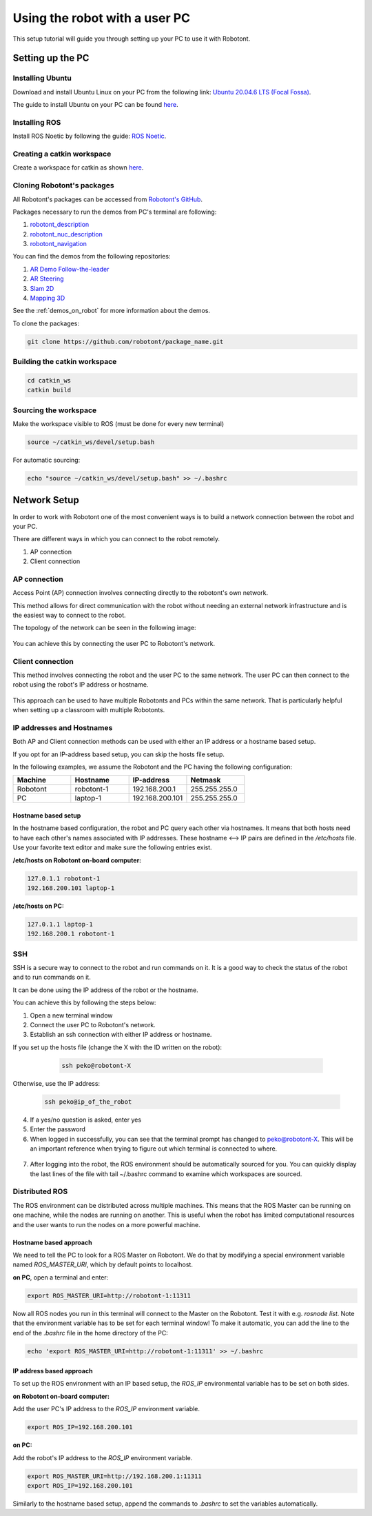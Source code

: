 ##############################
Using the robot with a user PC
##############################


This setup tutorial will guide you through setting up your PC to use it with Robotont.

.. _setting_up_pc:

Setting up the PC
======================

Installing Ubuntu
-----------------

Download and install Ubuntu Linux on your PC from the following link: `Ubuntu 20.04.6 LTS (Focal Fossa) <https://releases.ubuntu.com/focal/>`__.

The guide to install Ubuntu on your PC can be found `here <https://ubuntu.com/tutorials/install-ubuntu-desktop#1-overview>`__.

Installing ROS
--------------

Install ROS Noetic by following the guide: `ROS Noetic <http://wiki.ros.org/noetic/Installation/Ubuntu>`__.


Creating a catkin workspace
----------------------------

Create a workspace for catkin as shown `here <http://wiki.ros.org/catkin/Tutorials/create_a_workspace>`__.

Cloning Robotont's packages
-----------------------------

All Robotont's packages can be accessed from `Robotont's GitHub <https://github.com/robotont>`__.

Packages necessary to run the demos from PC's terminal are following:

#. `robotont_description <https://github.com/robotont/robotont_description>`__

#. `robotont_nuc_description <https://github.com/robotont/robotont_nuc_description>`__

#. `robotont_navigation <https://github.com/robotont/robotont_gazebo>`__

You can find the demos from the following repositories:

#. `AR Demo Follow-the-leader <https://github.com/robotont-demos/ar_follow_the_leader.git>`__
#. `AR Steering <https://github.com/robotont-demos/ar_steering.git>`__
#. `Slam 2D <https://github.com/robotont-demos/demo_slam>`__
#. `Mapping 3D <https://github.com/robotont-demos/demo_mapping_3d.git>`__

See the :ref:`demos_on_robot` for more information about the demos.

To clone the packages:

.. code-block:: bash
      
    git clone https://github.com/robotont/package_name.git

Building the catkin workspace
------------------------------

.. code-block:: bash
      
    cd catkin_ws
    catkin build

Sourcing the workspace
-----------------------

Make the workspace visible to ROS (must be done for every new terminal)

.. code-block:: bash

      source ~/catkin_ws/devel/setup.bash

For automatic sourcing:

.. code-block:: bash

      echo "source ~/catkin_ws/devel/setup.bash" >> ~/.bashrc

.. _connecting_remotely:

Network Setup
=============
In order to work with Robotont one of the most convenient ways is to build a network connection between the robot and your PC. 

There are different ways in which you can connect to the robot remotely.

1. AP connection
2. Client connection


AP connection
-------------

Access Point (AP) connection involves connecting directly to the robotont's own network.

This method allows for direct communication with the robot without needing an external network infrastructure and is the easiest way to connect to the robot.

The topology of the network can be seen in the following image:

  .. image:: pictures/apconfig.png
    :width: 400

You can achieve this by connecting the user PC to Robotont's network.

  .. image:: pictures/wifi_screen.png
    :width: 400

Client connection
-----------------

This method involves connecting the robot and the user PC to the same network. The user PC can then connect to the robot using the robot's IP address or hostname.

  .. image:: pictures/ssh_graph.png
    :width: 400

This approach can be used to have multiple Robotonts and PCs within the same network. That is particularly helpful when setting up a classroom with multiple Robotonts.

  .. image:: pictures/naming_router.png
    :width: 400


IP addresses and Hostnames
---------------------------

Both AP and Client connection methods can be used with either an IP address or a hostname based setup.

If you opt for an IP-address based setup, you can skip the hosts file setup. 

In the following examples, we assume the Robotont and the PC having the following configuration:

.. csv-table::
  :header: "Machine", "Hostname", "IP-address","Netmask"
  :widths: 40, 40, 40,40 

  "Robotont", "robotont-1", "192.168.200.1", "255.255.255.0"
  "PC", "laptop-1", "192.168.200.101","255.255.255.0"

Hostname based setup 
*********************

In the hostname based configuration, the robot and PC query each other via hostnames. It means that both hosts need to have each other's names associated with IP addresses. These hostname <--> IP pairs are defined in the `/etc/hosts` file. Use your favorite text editor and make sure the following entries exist.

**/etc/hosts on Robotont on-board computer:**

.. code-block:: bash

  127.0.1.1 robotont-1
  192.168.200.101 laptop-1


**/etc/hosts on PC:**

.. code-block:: bash

  127.0.1.1 laptop-1
  192.168.200.1 robotont-1


.. image:: pictures/hostfile.png
  :width: 400

SSH 
---
SSH is a secure way to connect to the robot and run commands on it. It is a good way to check the status of the robot and to run commands on it.

It can be done using the IP address of the robot or the hostname.

You can achieve this by following the steps below:

1. Open a new terminal window

2. Connect the user PC to Robotont's network.

3. Establish an ssh connection with either IP address or hostname.

If you set up the hosts file (change the X with the ID written on the robot): 

   .. code-block:: bash
      
      ssh peko@robotont-X

  .. image:: pictures/ssh_nt.png
    :width: 400
   
Otherwise, use the IP address:

  .. code-block:: bash
      
      ssh peko@ip_of_the_robot

4. If a yes/no question is asked, enter yes

5. Enter the password


6. When logged in successfully, you can see that the terminal prompt has changed to peko@robotont-X. This will be an important reference when trying to figure out which terminal is connected to where.

  .. image:: pictures/ssh_nt2.png
    :width: 400

7. After logging into the robot, the ROS environment should be automatically sourced for you. You can quickly display the last lines of the file with tail ~/.bashrc command to examine which workspaces are sourced.

.. _same_env:

Distributed ROS
----------------

The ROS environment can be distributed across multiple machines. This means that the ROS Master can be running on one machine, while the nodes are running on another. This is useful when the robot has limited computational resources and the user wants to run the nodes on a more powerful machine.

Hostname based approach 
***************

We need to tell the PC to look for a ROS Master on Robotont. We do that by modifying a special environment variable named `ROS_MASTER_URI`, which by default points to localhost.

**on PC**, open a terminal and enter:

.. code-block:: bash

  export ROS_MASTER_URI=http://robotont-1:11311

Now all ROS nodes you run in this terminal will connect to the Master on the Robotont. Test it with e.g. `rosnode list`.
Note that the environment variable has to be set for each terminal window! To make it automatic, you can add the line to the end of the `.bashrc` file in the home directory of the PC:

.. code-block:: bash

  echo 'export ROS_MASTER_URI=http://robotont-1:11311' >> ~/.bashrc


IP address based approach
*************************

To set up the ROS environment with an IP based setup, the `ROS_IP` environmental variable has to be set on both sides.

**on Robotont on-board computer:**

Add the user PC's IP address to the `ROS_IP` environment variable.

.. code-block:: bash

  export ROS_IP=192.168.200.101


**on PC:**

Add the robot's IP address to the `ROS_IP` environment variable.

.. code-block:: bash

  export ROS_MASTER_URI=http://192.168.200.1:11311
  export ROS_IP=192.168.200.101


Similarly to the hostname based setup, append the commands to `.bashrc` to set the variables automatically.

